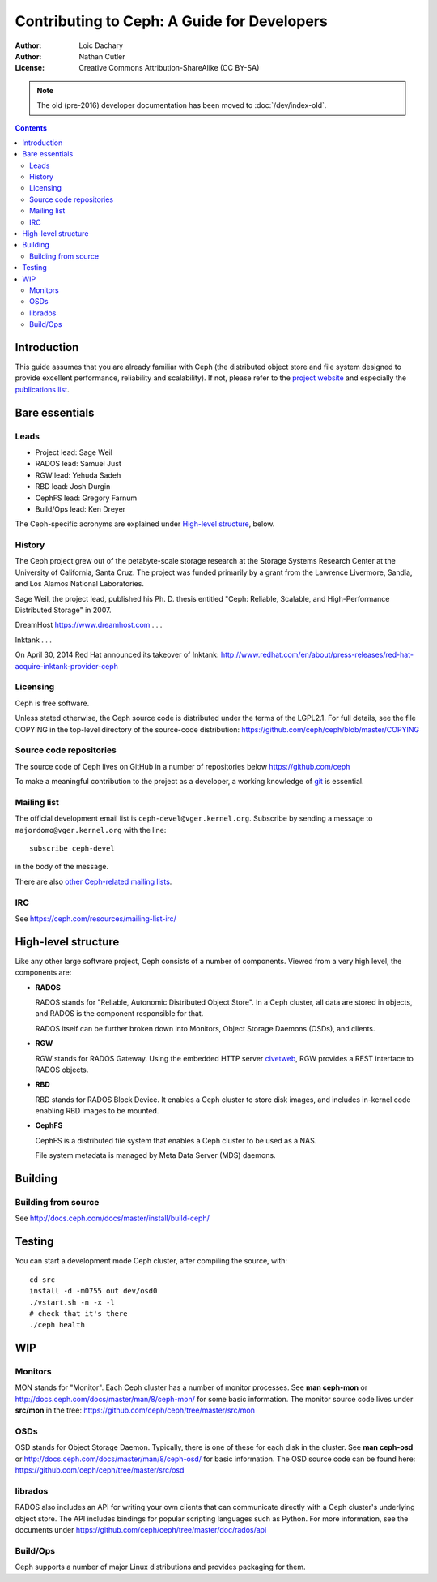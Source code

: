 ============================================
Contributing to Ceph: A Guide for Developers
============================================

:Author: Loic Dachary
:Author: Nathan Cutler
:License: Creative Commons Attribution-ShareAlike (CC BY-SA)

.. note:: The old (pre-2016) developer documentation has been moved to :doc:`/dev/index-old`.

.. contents::
   :depth: 3

Introduction
============

This guide assumes that you are already familiar with Ceph (the distributed
object store and file system designed to provide excellent performance,
reliability and scalability). If not, please refer to the `project website`_ 
and especially the `publications list`_.

.. _`project website`: http://ceph.com 
.. _`publications list`: https://ceph.com/resources/publications/

Bare essentials
===============

Leads
-----

* Project lead: Sage Weil
* RADOS lead: Samuel Just
* RGW lead: Yehuda Sadeh
* RBD lead: Josh Durgin
* CephFS lead: Gregory Farnum
* Build/Ops lead: Ken Dreyer

The Ceph-specific acronyms are explained under `High-level structure`_, below.

History
-------

The Ceph project grew out of the petabyte-scale storage research at the Storage
Systems Research Center at the University of California, Santa Cruz. The
project was funded primarily by a grant from the Lawrence Livermore, Sandia,
and Los Alamos National Laboratories.

Sage Weil, the project lead, published his Ph. D. thesis entitled "Ceph:
Reliable, Scalable, and High-Performance Distributed Storage" in 2007.

DreamHost https://www.dreamhost.com . . .

Inktank . . .

On April 30, 2014 Red Hat announced its takeover of Inktank:
http://www.redhat.com/en/about/press-releases/red-hat-acquire-inktank-provider-ceph

Licensing
---------

Ceph is free software.

Unless stated otherwise, the Ceph source code is distributed under the terms of
the LGPL2.1. For full details, see the file COPYING in the top-level directory
of the source-code distribution:
https://github.com/ceph/ceph/blob/master/COPYING

Source code repositories
------------------------

The source code of Ceph lives on GitHub in a number of repositories below https://github.com/ceph

To make a meaningful contribution to the project as a developer, a working
knowledge of git_ is essential.

.. _git: https://git-scm.com/documentation

Mailing list
------------

The official development email list is ``ceph-devel@vger.kernel.org``.  Subscribe by sending
a message to ``majordomo@vger.kernel.org`` with the line::

 subscribe ceph-devel

in the body of the message.

There are also `other Ceph-related mailing lists`_. 

.. _`other Ceph-related mailing lists`: https://ceph.com/resources/mailing-list-irc/

IRC
---

See https://ceph.com/resources/mailing-list-irc/


High-level structure
====================

Like any other large software project, Ceph consists of a number of components.
Viewed from a very high level, the components are:

* **RADOS**

  RADOS stands for "Reliable, Autonomic Distributed Object Store". In a Ceph
  cluster, all data are stored in objects, and RADOS is the component responsible
  for that. 

  RADOS itself can be further broken down into Monitors, Object Storage Daemons
  (OSDs), and clients.

* **RGW**

  RGW stands for RADOS Gateway. Using the embedded HTTP server civetweb_, RGW
  provides a REST interface to RADOS objects.

  .. _civetweb: https://github.com/civetweb/civetweb

* **RBD**

  RBD stands for RADOS Block Device. It enables a Ceph cluster to store disk
  images, and includes in-kernel code enabling RBD images to be mounted.

* **CephFS**

  CephFS is a distributed file system that enables a Ceph cluster to be used as a NAS.

  File system metadata is managed by Meta Data Server (MDS) daemons.

Building
========

Building from source
--------------------

See http://docs.ceph.com/docs/master/install/build-ceph/

Testing
=======

You can start a development mode Ceph cluster, after compiling the source, with::

	cd src
	install -d -m0755 out dev/osd0
	./vstart.sh -n -x -l
	# check that it's there
	./ceph health

WIP
===

Monitors
--------

MON stands for "Monitor". Each Ceph cluster has a number of monitor processes.
See **man ceph-mon** or http://docs.ceph.com/docs/master/man/8/ceph-mon/ for
some basic information. The monitor source code lives under **src/mon** in the
tree: https://github.com/ceph/ceph/tree/master/src/mon

OSDs
----

OSD stands for Object Storage Daemon. Typically, there is one of these for each
disk in the cluster. See **man ceph-osd** or
http://docs.ceph.com/docs/master/man/8/ceph-osd/ for basic information. The OSD
source code can be found here: https://github.com/ceph/ceph/tree/master/src/osd

librados
--------

RADOS also includes an API for writing your own clients that can communicate
directly with a Ceph cluster's underlying object store. The API includes
bindings for popular scripting languages such as Python. For more information, 
see the documents under https://github.com/ceph/ceph/tree/master/doc/rados/api

Build/Ops
---------

Ceph supports a number of major Linux distributions and provides packaging for them.


